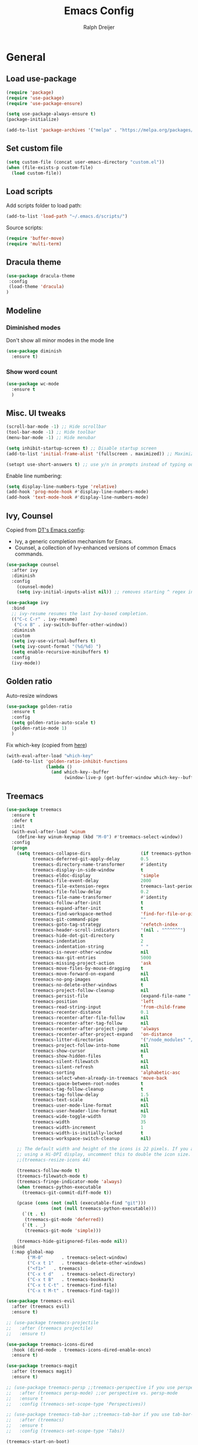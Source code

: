 #+TITLE: Emacs Config
#+AUTHOR: Ralph Dreijer
#+STARTUP: overview
#+STARTUP: latexpreview

* General
** Load use-package
#+begin_src emacs-lisp
  (require 'package)
  (require 'use-package)
  (require 'use-package-ensure)

  (setq use-package-always-ensure t)
  (package-initialize)

  (add-to-list 'package-archives '("melpa" . "https://melpa.org/packages/") t)
#+end_src

** Set custom file
#+begin_src emacs-lisp
(setq custom-file (concat user-emacs-directory "custom.el"))
(when (file-exists-p custom-file)
  (load custom-file))
#+end_src

** Load scripts 
Add scripts folder to load path:
#+begin_src emacs-lisp
  (add-to-list 'load-path "~/.emacs.d/scripts/")
#+end_src

Source scripts:
#+begin_src emacs-lisp
(require 'buffer-move)
(require 'multi-term)
#+end_src

** Dracula theme
#+begin_src emacs-lisp
  (use-package dracula-theme
   :config
   (load-theme 'dracula)
  )
#+end_src

** Modeline
*** Diminished modes
Don't show all minor modes in the mode line
#+begin_src emacs-lisp
  (use-package diminish
    :ensure t)
#+end_src

*** Show word count
#+begin_src emacs-lisp
  (use-package wc-mode
    :ensure t
    )
#+end_src

** Misc. UI tweaks
#+begin_src emacs-lisp
  (scroll-bar-mode -1) ;; Hide scrollbar
  (tool-bar-mode -1) ;; Hide toolbar
  (menu-bar-mode -1) ;; Hide menubar

  (setq inhibit-startup-screen t) ;; Disable startup screen
  (add-to-list 'initial-frame-alist '(fullscreen . maximized)) ;; Maximize on startup

  (setopt use-short-answers t) ;; use y/n in prompts instead of typing out yes/no
#+end_src

Enable line numbering:
#+begin_src emacs-lisp
  (setq display-line-numbers-type 'relative)
  (add-hook 'prog-mode-hook #'display-line-numbers-mode)
  (add-hook 'text-mode-hook #'display-line-numbers-mode)
#+end_src

** Ivy, Counsel
Copied from [[https://gitlab.com/dwt1/configuring-emacs/-/blob/main/07-the-final-touches/config.org][DT's Emacs config]]:

+ Ivy, a generic completion mechanism for Emacs.
+ Counsel, a collection of Ivy-enhanced versions of common Emacs commands.

#+begin_src emacs-lisp
  (use-package counsel
    :after ivy
    :diminish
    :config 
      (counsel-mode)
      (setq ivy-initial-inputs-alist nil)) ;; removes starting ^ regex in M-x

  (use-package ivy
    :bind
    ;; ivy-resume resumes the last Ivy-based completion.
    (("C-c C-r" . ivy-resume)
     ("C-x B" . ivy-switch-buffer-other-window))
    :diminish
    :custom
    (setq ivy-use-virtual-buffers t)
    (setq ivy-count-format "(%d/%d) ")
    (setq enable-recursive-minibuffers t)
    :config
    (ivy-mode))
#+end_src

** Golden ratio
Auto-resize windows
#+begin_src emacs-lisp
  (use-package golden-ratio
    :ensure t
    :config
    (setq golden-ratio-auto-scale t)
    (golden-ratio-mode 1)
    )
#+end_src

Fix which-key (copied from [[https://github.com/roman/golden-ratio.el/issues/82#issuecomment-806822915][here]])
#+begin_src emacs-lisp
  (with-eval-after-load "which-key"
    (add-to-list 'golden-ratio-inhibit-functions
                 (lambda ()
                   (and which-key--buffer
                        (window-live-p (get-buffer-window which-key--buffer))))))
#+end_src

** Treemacs
#+begin_src emacs-lisp
  (use-package treemacs
    :ensure t
    :defer t
    :init
    (with-eval-after-load 'winum
      (define-key winum-keymap (kbd "M-0") #'treemacs-select-window))
    :config
    (progn
      (setq treemacs-collapse-dirs                   (if treemacs-python-executable 3 0)
            treemacs-deferred-git-apply-delay        0.5
            treemacs-directory-name-transformer      #'identity
            treemacs-display-in-side-window          t
            treemacs-eldoc-display                   'simple
            treemacs-file-event-delay                2000
            treemacs-file-extension-regex            treemacs-last-period-regex-value
            treemacs-file-follow-delay               0.2
            treemacs-file-name-transformer           #'identity
            treemacs-follow-after-init               t
            treemacs-expand-after-init               t
            treemacs-find-workspace-method           'find-for-file-or-pick-first
            treemacs-git-command-pipe                ""
            treemacs-goto-tag-strategy               'refetch-index
            treemacs-header-scroll-indicators        '(nil . "^^^^^^")
            treemacs-hide-dot-git-directory          t
            treemacs-indentation                     2
            treemacs-indentation-string              " "
            treemacs-is-never-other-window           nil
            treemacs-max-git-entries                 5000
            treemacs-missing-project-action          'ask
            treemacs-move-files-by-mouse-dragging    t
            treemacs-move-forward-on-expand          nil
            treemacs-no-png-images                   nil
            treemacs-no-delete-other-windows         t
            treemacs-project-follow-cleanup          nil
            treemacs-persist-file                    (expand-file-name ".cache/treemacs-persist" user-emacs-directory)
            treemacs-position                        'left
            treemacs-read-string-input               'from-child-frame
            treemacs-recenter-distance               0.1
            treemacs-recenter-after-file-follow      nil
            treemacs-recenter-after-tag-follow       nil
            treemacs-recenter-after-project-jump     'always
            treemacs-recenter-after-project-expand   'on-distance
            treemacs-litter-directories              '("/node_modules" "/.venv" "/.cask")
            treemacs-project-follow-into-home        nil
            treemacs-show-cursor                     nil
            treemacs-show-hidden-files               t
            treemacs-silent-filewatch                nil
            treemacs-silent-refresh                  nil
            treemacs-sorting                         'alphabetic-asc
            treemacs-select-when-already-in-treemacs 'move-back
            treemacs-space-between-root-nodes        t
            treemacs-tag-follow-cleanup              t
            treemacs-tag-follow-delay                1.5
            treemacs-text-scale                      nil
            treemacs-user-mode-line-format           nil
            treemacs-user-header-line-format         nil
            treemacs-wide-toggle-width               70
            treemacs-width                           35
            treemacs-width-increment                 1
            treemacs-width-is-initially-locked       t
            treemacs-workspace-switch-cleanup        nil)

      ;; The default width and height of the icons is 22 pixels. If you are
      ;; using a Hi-DPI display, uncomment this to double the icon size.
      ;;(treemacs-resize-icons 44)

      (treemacs-follow-mode t)
      (treemacs-filewatch-mode t)
      (treemacs-fringe-indicator-mode 'always)
      (when treemacs-python-executable
        (treemacs-git-commit-diff-mode t))

      (pcase (cons (not (null (executable-find "git")))
                   (not (null treemacs-python-executable)))
        (`(t . t)
         (treemacs-git-mode 'deferred))
        (`(t . _)
         (treemacs-git-mode 'simple)))

      (treemacs-hide-gitignored-files-mode nil))
    :bind
    (:map global-map
          ("M-0"       . treemacs-select-window)
          ("C-x t 1"   . treemacs-delete-other-windows)
          ("<f1>"   . treemacs)
          ("C-x t d"   . treemacs-select-directory)
          ("C-x t B"   . treemacs-bookmark)
          ("C-x t C-t" . treemacs-find-file)
          ("C-x t M-t" . treemacs-find-tag)))

  (use-package treemacs-evil
    :after (treemacs evil)
    :ensure t)

  ;; (use-package treemacs-projectile
  ;;   :after (treemacs projectile)
  ;;   :ensure t)

  (use-package treemacs-icons-dired
    :hook (dired-mode . treemacs-icons-dired-enable-once)
    :ensure t)

  (use-package treemacs-magit
    :after (treemacs magit)
    :ensure t)

  ;; (use-package treemacs-persp ;;treemacs-perspective if you use perspective.el vs. persp-mode
  ;;   :after (treemacs persp-mode) ;;or perspective vs. persp-mode
  ;;   :ensure t
  ;;   :config (treemacs-set-scope-type 'Perspectives))

  ;; (use-package treemacs-tab-bar ;;treemacs-tab-bar if you use tab-bar-mode
  ;;   :after (treemacs)
  ;;   :ensure t
  ;;   :config (treemacs-set-scope-type 'Tabs))

  (treemacs-start-on-boot)
#+end_src

** Auto-Complete
#+begin_src emacs-lisp
  (use-package auto-complete
    :ensure t
    :config 
    (ac-config-default)
    )
#+end_src

** Git
*** Magit
#+begin_src emacs-lisp
    (use-package magit
    :ensure t
  )
#+end_src

*** Diff-hl
#+begin_src emacs-lisp
  (use-package diff-hl
    :ensure t
    :after evil
    :config
    (add-hook 'magit-pre-refresh-hook 'diff-hl-magit-pre-refresh)
    (add-hook 'magit-post-refresh-hook 'diff-hl-magit-post-refresh)
    (evil-define-key 'motion diff-hl-mode-map (kbd "[ g") #'diff-hl-previous-hunk)
    (evil-define-key 'motion diff-hl-mode-map (kbd "] g") #'diff-hl-next-hunk)
    (global-diff-hl-mode)
    )
#+end_src

** Flyspell
[[https://www.emacswiki.org/emacs/FlySpell#h5o-3][Copied from EmacsWiki:]]
#+begin_src emacs-lisp
  (defun flyspell-on-for-buffer-type ()
    "Enable Flyspell appropriately for the major mode of the current buffer.  Uses `flyspell-prog-mode' for modes derived from `prog-mode', so only strings and comments get checked.  All other buffers get `flyspell-mode' to check all text.  If flyspell is already enabled, does nothing."
    (interactive)
    (if (not (symbol-value flyspell-mode)) ; if not already on
        (progn
          (if (derived-mode-p 'prog-mode)
              (progn
                (message "Flyspell on (code)")
                (flyspell-prog-mode))
            ;; else
            (progn
              (message "Flyspell on (text)")
              (flyspell-mode 1)))
          (flyspell-buffer)
          )))

  (defun flyspell-toggle ()
    "Turn Flyspell on if it is off, or off if it is on.  When turning on, it uses `flyspell-on-for-buffer-type' so code-vs-text is handled appropriately."
    (interactive)
    (if (symbol-value flyspell-mode)
        (progn ; flyspell is on, turn it off
          (message "Flyspell off")
          (flyspell-mode -1))
                                          ; else - flyspell is off, turn it on
      (flyspell-on-for-buffer-type)))
#+end_src

** highlight-indent-guides.el
#+begin_src emacs-lisp
  (use-package highlight-indent-guides
    :diminish
    :ensure t
    :config
    (setq highlight-indent-guides-method 'bitmap)
    (setq highlight-indent-guides-auto-character-face-perc 35)
    (add-hook 'prog-mode-hook 'highlight-indent-guides-mode)
    )
#+end_src

** SSH stuff
Get hosts from ssh config file:
#+begin_src emacs-lisp
  (defun parse-ssh-config-hosts (ssh-config-file)
    "Parse the SSH config file and return a list of hosts."
    (let ((hosts '()))
      (when (file-readable-p ssh-config-file)
        (with-temp-buffer
          (insert-file-contents ssh-config-file)
          (goto-char (point-min))
          (while (re-search-forward "^Host[ \t]+\\(.*\\)$" nil t)
            (let ((host-line (match-string 1)))
              (dolist (host (split-string host-line))
                (unless (string-match-p "[*?]" host) ;; Ignore wildcards
                  (push host hosts)))))))
      (delete-dups hosts)))
#+end_src

Make an ivy menu for it:
#+begin_src emacs-lisp
  (defun ivy-ssh-config-hosts ()
    "Return a selected SSH host from the SSH config file using Ivy."
    (let* ((ssh-config-file (expand-file-name "~/.ssh/config"))
           (hosts (parse-ssh-config-hosts ssh-config-file)))
      (if hosts
          (ivy-read "SSH Hosts: " hosts)
        (user-error "No hosts found in %s" ssh-config-file))))
#+end_src

*** SSH find file
#+begin_src emacs-lisp
  (defun find-file-ssh ()
    "Open a file on a remote SSH host."
    (interactive)
    (let* ((host (ivy-ssh-config-hosts))
           (default-directory (concat "/ssh:" host ":")))
      (call-interactively #'counsel-find-file)))
#+end_src

*** SSH Terminal
#+begin_src emacs-lisp
  (defun ssh-multi-term ()
    (interactive)
    (let* (
           (host (ivy-ssh-config-hosts))
           (multi-term-program "/bin/sh")
           (multi-term-buffer-name (format "SSH: %s" host))
           (term-cmd (format "ssh %s\n" host))
           (term-buffer (multi-term))
           )
      (term-send-raw-string term-cmd)
      ))
#+end_src

* Keybindings
** Evil mode
Setup vim-like keybindings using evil-mode:
#+begin_src emacs-lisp
  (use-package evil
    :ensure t
    :init
    (setq evil-undo-system 'undo-redo)
    (setq evil-want-fine-undo t)
    (setq evil-want-Y-yank-to-eol t)
    (setq evil-want-C-d-scroll t)
    (setq evil-want-C-u-scroll t)
    ;; Needed for evil-collection (see below):
    (setq evil-want-integration t) ;; This is optional since it's already set to t by default.
    (setq evil-want-keybinding nil)
    :config
    (evil-mode 1)
    )

  (use-package evil-collection
    :diminish evil-collection-unimpaired-mode
    :after evil
    :ensure t
    :config
    (evil-collection-init)
    )
#+end_src

Disable evil's RET keybinding (conflicts with org-return, and is useless anyway)
#+begin_src emacs-lisp
  (with-eval-after-load 'evil-maps
    (define-key evil-motion-state-map (kbd "RET") nil))
#+end_src

Add /vim-commentary/-like motions:
#+begin_src emacs-lisp
  (use-package evil-commentary
    :diminish
    :config
    (evil-commentary-mode)
    )
#+end_src

Use *evil-goggles* to give visual feedback:
#+begin_src emacs-lisp
  (use-package evil-goggles
    :diminish
    :ensure t
    :config
    (evil-goggles-mode)

    ;; optionally use diff-mode's faces; as a result, deleted text
    ;; will be highlighed with `diff-removed` face which is typically
    ;; some red color (as defined by the color theme)
    ;; other faces such as `diff-added` will be used for other actions
    (evil-goggles-use-diff-faces)

    ;; this variable affects "blocking" hints, for example when deleting - the hint is displayed,
    ;; the deletion is delayed (blocked) until the hint disappers, then the hint is removed and the
    ;; deletion executed; it makes sense to have this duration short
    (setq evil-goggles-blocking-duration 0.100) ;; default is nil, i.e. use `evil-goggles-duration'

    ;; this variable affects "async" hints, for example when indenting - the indentation
    ;; is performed with the hint visible, i.e. the hint is displayed, the action (indent) is
    ;; executed (asynchronous), then the hint is removed, highlighting the result of the indentation
    (setq evil-goggles-async-duration 0.300) ;; default is nil, i.e. use `evil-goggles-duration'
    )
#+end_src

*evil-numbers*: c-a and c-x like in vim:
#+begin_src emacs-lisp
  (use-package evil-numbers
    :ensure t
    :config
    (evil-define-key '(normal visual) 'global (kbd "C-a") 'evil-numbers/inc-at-pt)
    (evil-define-key '(normal visual) 'global (kbd "C-x") 'evil-numbers/dec-at-pt)
    (evil-define-key '(normal visual) 'global (kbd "g C-a") 'evil-numbers/inc-at-pt-incremental)
    (evil-define-key '(normal visual) 'global (kbd "g C-x") 'evil-numbers/dec-at-pt-incremental)
  )
#+end_src

** General.el
Install general.el and define some global keybindings.
#+begin_src emacs-lisp
  (use-package general
  :config
  (general-evil-setup)

  ;; set up 'SPC' as the global leader key
  (general-create-definer my-leader-def
      :states '(normal insert visual emacs treemacs)
      :keymaps 'override
      :prefix "SPC" ;; set leader
      :global-prefix "C-SPC") ;; access leader in insert mode

  (my-leader-def
      "SPC" '(counsel-M-x :wk "Run Command")
      "." '(counsel-command-history :wk "Command History")

      "b" '(:ignore t :wk "Buffers")
      "b b" '(counsel-switch-buffer :wk "Switch to buffer")
      "b i" '(ibuffer :wk "Ibuffer")
      "b k" '(kill-current-buffer :wk "Kill this buffer")
      "b n" '(next-buffer :wk "Next buffer")
      "b o" '(counsel-switch-buffer-other-window :wk "Switch buffer Other window")
      "b p" '(previous-buffer :wk "Previous buffer")
      "b r" '(rename-buffer :wk "Rename buffer")
      "b x" '(kill-buffer-and-window :wk "Kill buffer, close window")

      ;; FILES
      "f" '(:ignore t :wk "Files")
      "f f" '(counsel-find-file :wk "Find file")
      "f o" '(find-file-other-window :wk "Find file Other window")
      "f r" '(counsel-recentf :wk "Recent files")
      "f s" '(find-file-ssh :wk "Find file (SSH)")

      ;; GIT
      "g" '(:ignore t :wk "Git")
      "g g" '(magit-status :wk "Magit")
      "g r" '(diff-hl-revert-hunk :wk "Revert hunk")
      "g s" '(diff-hl-show-hunk :wk "Show hunk")
      "g v" '(diff-hl-mode :wk "Toggle diff highlighting")

      ;; SPELL CHECKING
      "s" '(:ignore t :wk "Spell Checking")
      "s s" '(flyspell-toggle :wk "Toggle")
      "s b" '(flyspell-buffer :wk "Scan Buffer")
      "s d" '(ispell-change-dictionary :wk "Change dictionary")

      ;; TERMINAL
      "t" '(:ignore t :wk "Terminal")
      "t n" '(multi-term-next :wk "Next Terminal")
      "t p" '(multi-term-prev :wk "Previous Terminal")
      "t s" '(ssh-multi-term :wk "SSH connection")
      "t t" '(multi-term :wk "New Terminal")

      ;; VIEW
      "v" '(:ignore t :wk "View")
      "v g" '(diff-hl-mode :wk "Git Diff Highlighting")
      "v l" '(display-line-numbers-mode :wk "Line numbers")
      "v t" '(toggle-truncate-lines :wk "Truncate lines")
      "v v" '(visual-line-mode :wk "Visual line mode")

      ;; WINDOWS
      "w" '(:ignore t :wk "Windows")
      ;; Window splits
      "w c" '(evil-window-delete :wk "Close window")
      "w n" '(evil-window-new :wk "New window")
      "w s" '(evil-window-split :wk "Horizontal split window")
      "w v" '(evil-window-vsplit :wk "Vertical split window")
      "w x" '(kill-buffer-and-window :wk "Kill buffer, close window")
      ;; Window motions
      "w h" '(evil-window-left :wk "Window left")
      "w j" '(evil-window-down :wk "Window down")
      "w k" '(evil-window-up :wk "Window up")
      "w l" '(evil-window-right :wk "Window right")
      "w w" '(evil-window-next :wk "Goto next window")
      ;; Move Windows
      "w H" '(buf-move-left :wk "Buffer move left")
      "w J" '(buf-move-down :wk "Buffer move down")
      "w K" '(buf-move-up :wk "Buffer move up")
      "w L" '(buf-move-right :wk "Buffer move right")
      ))
#+end_src

** Which key
To see what keybindings actually do...
#+begin_src emacs-lisp
  (use-package which-key
    :diminish
    :config
    (setq which-key-idle-delay 0)
    (which-key-mode)
    (which-key-setup-side-window-bottom)
    )
#+end_src

** Use escape key instead of ctrl-g:
#+begin_src emacs-lisp
(global-set-key [escape] 'keyboard-escape-quit)
#+end_src

* Text editing: Org Mode, LaTeX, etc.
** Org Mode
*Org-tempo* allows for example '<s' to be expanded to a source block
#+begin_src emacs-lisp
  (require 'org-tempo)
#+end_src

Automatically enable org-indent-mode, visual-line-mode
#+begin_src emacs-lisp
  (add-hook 'org-mode-hook 'org-indent-mode)
  (add-hook 'org-mode-hook 'visual-line-mode)
#+end_src

Setup $\LaTeX$ syntax highlighting
#+begin_src emacs-lisp
  (setq org-highlight-latex-and-related '(latex script entities))
  (setq org-format-latex-options (plist-put org-format-latex-options :scale 1.5))
#+end_src

Set misc. other variables
#+begin_src emacs-lisp
  (setq org-image-actual-width 400)
  (setq org-return-follows-link t)
#+end_src

*** Org-download
For inserting images

#+begin_src emacs-lisp
  (use-package org-download
    :after org
    :custom
    (org-download-method 'directory)
    (org-download-image-dir "./org-images")
    (org-download-heading-lvl nil)
    )

  ;; Drag-and-drop to `dired`
  (add-hook 'dired-mode-hook 'org-download-enable)
#+end_src

*** (Slightly) better versions of org commands
org-indent-block, but the cursor doesn't have to be at the head of a block:
#+begin_src emacs-lisp
  (defun better-org-indent-block ()
    (interactive)
    (org-babel-goto-src-block-head)
    (org-indent-block)
    )
#+end_src

Inserting headings (ctrl-enter) but 0.001% faster by going into insert mode:
#+begin_src emacs-lisp
  (defun better-org-insert-heading ()
    (interactive)
    (org-insert-heading-respect-content)
    (evil-insert 1)
    )

  (with-eval-after-load "org"
    (define-key org-mode-map (kbd "C-<return>") #'better-org-insert-heading))
#+end_src

*** Keybindings
#+begin_src emacs-lisp
  (my-leader-def org-mode-map
    "c" '("Org mode" . (keymap))

    ;; Code blocks
    "c b" '("Code block" . (keymap))
    "c b i" '("Indent block" . better-org-indent-block)
    "c b r" '("Hide/show result" . org-babel-hide-result-toggle)
    "c b R" '("Remove result" . org-babel-remove-result)
    "c b C-r" '("Remove ALL results" .
                (lambda () (interactive) (org-babel-remove-result-one-or-many 1)))
    "c b t" '("Tangle" . org-babel-tangle)

    ;; For working with images
    "c i" '("Image" . (keymap))
    "c i d" '("Delete image" . org-download-delete)
    "c i i" '("Toggle inline images" . org-toggle-inline-images)
    "c i p" '("Paste from clipboard" . org-download-clipboard)
    "c i P" '("Paste from link" . org-download-yank)

    ;; Other misc shortcuts
    "c c" '("Context action" . org-ctrl-c-ctrl-c)
    "c e" '("Export" . org-export-dispatch)
    "c l" '("Toggle LaTeX preview" . org-latex-preview)
    "c h" '("Toggle heading" . org-toggle-heading)
    )
#+end_src

** PDF Tools
To view PDFs inside Emacs
#+begin_src emacs-lisp
  (use-package pdf-tools
    :config
    (pdf-tools-install)
    )
#+end_src

** LaTeX
Install AucTeX and do some [[https://www.emacswiki.org/emacs/AUCTeX#h5o-2][customary customization]]:
#+begin_src emacs-lisp
  (use-package auctex)

  (setq TeX-auto-save t)
  (setq TeX-parse-self t)
  (setq-default TeX-master nil)

  (add-hook 'LaTeX-mode-hook 'visual-line-mode)
  (add-hook 'LaTeX-mode-hook 'flyspell-mode)
  (add-hook 'LaTeX-mode-hook 'LaTeX-math-mode)

  (add-hook 'LaTeX-mode-hook 'turn-on-reftex)
  (setq reftex-plug-into-AUCTeX t)
#+end_src

Open PDFs in Emacs: 
#+begin_src emacs-lisp
  ;; Use pdf-tools to open PDF files
  (setq TeX-view-program-selection '((output-pdf "PDF Tools"))
        TeX-source-correlate-start-server t)

  ;; Update PDF buffers after successful LaTeX runs
  (add-hook 'TeX-after-compilation-finished-functions
            #'TeX-revert-document-buffer)
#+end_src

*** Keybindings
#+begin_src emacs-lisp
  (my-leader-def LaTeX-mode-map
    "c" '("LaTeX" . (keymap))

    "c c" '("Command" . TeX-command-master)
    "c s" '("Section" . LaTeX-section)
    )
#+end_src

*** Word-count function
Use detex output for word count
#+begin_src emacs-lisp
  (add-hook 'LaTeX-mode-hook
            (lambda ()
              (setq-local wc-count-words-function
                          (function (lambda (rstart rend)
                                      (let* ((output-buffer-name "*detex-output*")
                                             (output-buffer (generate-new-buffer output-buffer-name)))
                                        (unwind-protect
                                            (progn
                                              (call-process-region rstart rend "detex"
                                                                   nil output-buffer-name nil)
                                              (with-current-buffer output-buffer
                                                (count-words (point-min) (point-max))))
                                          (kill-buffer output-buffer))))))))
#+end_src

** Markdown
#+begin_src emacs-lisp
  (use-package markdown-mode
    :ensure t
    :mode ("README\\.md\\'" . gfm-mode)
    :init
    (setq markdown-command "pandoc")
    (setq markdown-enable-math t)
    )
#+end_src

* Arduino

Install *arduino-mode* for syntax highlighting:
#+begin_src emacs-lisp
  (use-package arduino-mode
    :ensure t)
#+end_src

Install *arduino-cli-mode* for compiling and uploading:
#+begin_src emacs-lisp
  (use-package arduino-cli-mode
    :ensure t
    :hook arduino-mode
    ;; :mode "\\.ino\\'"
    :custom
    (arduino-cli-warnings 'all)
    (arduino-cli-verify t))
#+end_src

* Python
** Pyenv mode
#+begin_src emacs-lisp
  (use-package pyenv-mode
    :ensure t
    :config
    (pyenv-mode)
    )
#+end_src

** Keybindings
#+begin_src emacs-lisp
  (my-leader-def python-mode-map
    "c" '("Python" . (keymap))

    "c i" '("Interactive shell" . run-python)
    "c c" '("Python3 command" .
            (lambda () (interactive)
              (async-shell-command (concat "python3 " (read-from-minibuffer "python3 ")))
              ))

    "c p" '("Set pyenv version" . pyenv-mode-set)
    "c P" '("Disable pyenv" . pyenv-mode-unset)
    )
#+end_src

* Misc. languages
** YAML
#+begin_src emacs-lisp
  (use-package yaml-mode
    :ensure t
    )
#+end_src
